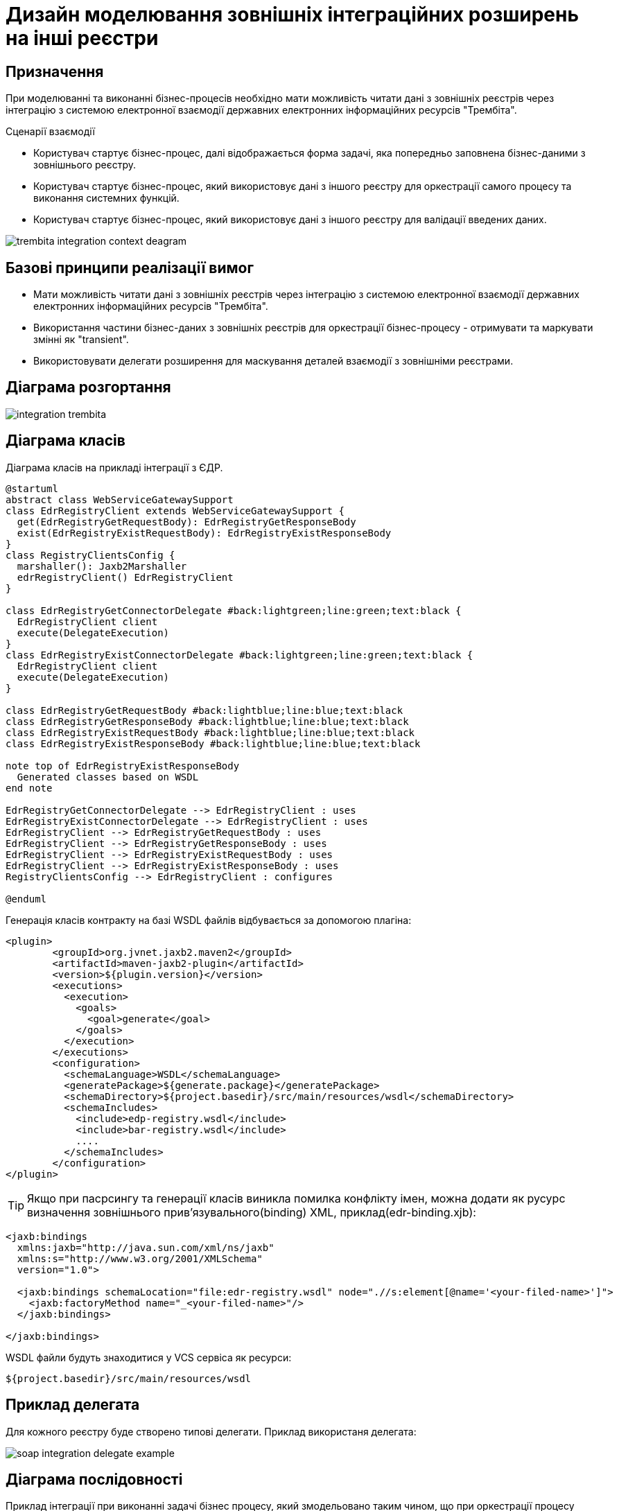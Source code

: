 = Дизайн моделювання зовнішніх інтеграційних розширень на інші реєстри

== Призначення
При моделюванні та виконанні бізнес-процесів необхідно мати можливість читати дані з зовнішніх реєстрів через інтеграцію з системою електронної взаємодії державних електронних інформаційних ресурсів "Трембіта".

.Сценарії взаємодії
* Користувач стартує бізнес-процес, далі відображається форма задачі, яка попередньо заповнена бізнес-даними з зовнішнього реєстру.
* Користувач стартує бізнес-процес, який використовує дані з іншого реєстру для оркестрації самого процесу та виконання системних функцій.
* Користувач стартує бізнес-процес, який використовує дані з іншого реєстру для валідації введених даних.

image::lowcode/trembita-integration-context-deagram.svg[]

== Базові принципи реалізації вимог
* Мати можливість читати дані з зовнішніх реєстрів через інтеграцію з системою електронної взаємодії державних електронних інформаційних ресурсів "Трембіта".
* Використання частини бізнес-даних  з зовнішніх реєстрів для оркестрації бізнес-процесу - отримувати та маркувати змінні як "transient".
* Використовувати делегати розширення для маскування деталей взаємодії з зовнішніми реєстрами.

== Діаграма розгортання

image::lowcode/integration-trembita.svg[]

== Діаграма класів
Діаграма класів на прикладі інтеграції з ЄДР.
[plantuml,soap-connectors,svg]
----
@startuml
abstract class WebServiceGatewaySupport
class EdrRegistryClient extends WebServiceGatewaySupport {
  get(EdrRegistryGetRequestBody): EdrRegistryGetResponseBody
  exist(EdrRegistryExistRequestBody): EdrRegistryExistResponseBody
}
class RegistryClientsConfig {
  marshaller(): Jaxb2Marshaller
  edrRegistryClient() EdrRegistryClient
}

class EdrRegistryGetConnectorDelegate #back:lightgreen;line:green;text:black {
  EdrRegistryClient client
  execute(DelegateExecution)
}
class EdrRegistryExistConnectorDelegate #back:lightgreen;line:green;text:black {
  EdrRegistryClient client
  execute(DelegateExecution)
}

class EdrRegistryGetRequestBody #back:lightblue;line:blue;text:black
class EdrRegistryGetResponseBody #back:lightblue;line:blue;text:black
class EdrRegistryExistRequestBody #back:lightblue;line:blue;text:black
class EdrRegistryExistResponseBody #back:lightblue;line:blue;text:black

note top of EdrRegistryExistResponseBody
  Generated classes based on WSDL
end note

EdrRegistryGetConnectorDelegate --> EdrRegistryClient : uses
EdrRegistryExistConnectorDelegate --> EdrRegistryClient : uses
EdrRegistryClient --> EdrRegistryGetRequestBody : uses
EdrRegistryClient --> EdrRegistryGetResponseBody : uses
EdrRegistryClient --> EdrRegistryExistRequestBody : uses
EdrRegistryClient --> EdrRegistryExistResponseBody : uses
RegistryClientsConfig --> EdrRegistryClient : configures

@enduml
----

Генерація класів контракту на базі WSDL файлів відбувається за допомогою плагіна:
[source,xml]
----
<plugin>
        <groupId>org.jvnet.jaxb2.maven2</groupId>
        <artifactId>maven-jaxb2-plugin</artifactId>
        <version>${plugin.version}</version>
        <executions>
          <execution>
            <goals>
              <goal>generate</goal>
            </goals>
          </execution>
        </executions>
        <configuration>
          <schemaLanguage>WSDL</schemaLanguage>
          <generatePackage>${generate.package}</generatePackage>
          <schemaDirectory>${project.basedir}/src/main/resources/wsdl</schemaDirectory>
          <schemaIncludes>
            <include>edp-registry.wsdl</include>
            <include>bar-registry.wsdl</include>
            ....
          </schemaIncludes>
        </configuration>
</plugin>
----

[TIP]
Якщо при пасрсингу та генерації класів виникла помилка конфлікту імен, можна додати як русурс
визначення зовнішнього прив'язувального(binding) XML, приклад(edr-binding.xjb):
[source,xml]
----
<jaxb:bindings
  xmlns:jaxb="http://java.sun.com/xml/ns/jaxb"
  xmlns:s="http://www.w3.org/2001/XMLSchema"
  version="1.0">

  <jaxb:bindings schemaLocation="file:edr-registry.wsdl" node=".//s:element[@name='<your-filed-name>']">
    <jaxb:factoryMethod name="_<your-filed-name>"/>
  </jaxb:bindings>

</jaxb:bindings>

----

.WSDL файли будуть знаходитися у VCS сервіса як ресурси:
[source]
----
${project.basedir}/src/main/resources/wsdl
----

== Приклад делегата
Для кожного реєстру буде створено типові делегати.
Приклад використаня делегата:

image::lowcode/soap-integration-delegate-example.PNG[]

== Діаграма послідовності
Приклад інтеграції при виконанні задачі бізнес процесу, який змодельовано таким чином, що при оркестрації процесу необхідно перевірити дані з іншого реєстру:
[plantuml,completeTaskIntegrationWithTrembita,svg]
----
@startuml
participant "officer-portal" as client  order 10
participant "user-task-managment" as usertaskmanagment order 20
participant "ceph" as ceph  order 30
participant "bpms" as bpms order 40
participant "ШБО" as trembita order 40
skinparam responseMessageBelowArrow true

title Виконання задачі, що потребує додаткової інформації з іншого реєстру
  client -> usertaskmanagment : Виконати задачу:\nідентифікатор задачі, дані форми
  activate usertaskmanagment
  usertaskmanagment -> ceph : Зберегти дані форми <formData>
  ceph -> usertaskmanagment : 200 OK, Дані форми збережені
  usertaskmanagment -> bpms : Виконати задачу:\nідентифікатор задачі, дані форми
  activate bpms
  bpms -> bpms : Виконання бізнес процесу
  bpms -> ceph : Взяти дані форми зі сховища за ключем
  activate ceph
  ceph -> bpms : 200 OK, дані форми
  deactivate ceph
  bpms -> trembita : Перевірити дані користувачва в іншому реєстрі:\n <soapRequestBody>
  activate trembita
  trembita -> bpms : 200 OK, Дані знайдено, валідація пройшла успішно
  deactivate trembita
  bpms -> bpms : Виконання бізнес процесу
  bpms -> usertaskmanagment : Задача виконана, 204 No content
  deactivate bpms
  usertaskmanagment -> client : Задача виконана, 204 No content
  deactivate usertaskmanagment
@enduml
----

== Необхідні параметри
|===
|Параметр |Тип |Необхідність |Опис

|trembita-exchange-gateway.registries.<registry-name>.url
|string
|required
|Адреса до ШБО

|trembita-exchange-gateway.registries.<registry-name>.userId
|string
|required
|Ідентифікатор особи користувача, за ініціативою якого сформовано повідомлення-запит

|trembita-exchange-gateway.registries.<registry-name>.protocol-version
|string
|required
|Внутрішня версія протоколу обміну

|trembita-exchange-gateway.registries.<registry-name>.service.x-road-instance
|string
|required
|Ідентифікатор середовища СЕВДЕІР

|trembita-exchange-gateway.registries.<registry-name>.service.member-class
|string
|required
|Ідентифікатор класу учасника

|trembita-exchange-gateway.registries.<registry-name>.service.member-code
|string
|required
|Ідентифікатор учасника СЕВДЕІР

|trembita-exchange-gateway.registries.<registry-name>.service.subsystem-code
|string
|required
|Ідентифікатор інформаційної системи (підсистеми), яку представляє веб-сервіс, що отримує запит

|trembita-exchange-gateway.registries.<registry-name>.client.x-road-instance
|string
|required
|Ідентифікатор середовища СЕВДЕІР

|trembita-exchange-gateway.registries.<registry-name>.client.member-class
|string
|required
|Ідентифікатор класу учасника

|trembita-exchange-gateway.registries.<registry-name>.client.member-code
|string
|required
|Ідентифікатор учасника СЕВДЕІР

|trembita-exchange-gateway.registries.<registry-name>.client.subsystem-code
|string
|required
|Ідентифікатор інформаційної системи (підсистеми), яку представляє веб-клієнт, що виконує запит

|===

<registry-name> - назва реєстру, яка буде використовуватися spring для ін'єкції параметрів до клієнта реєстру. Наприклад: *edr-registry*

Приклад конфігурації в application.yml сервіса:
[source, yaml]
----
trembita-exchange-gateway:
  registries:
    edr-registry:
      trembita-url: http://localhost:8080
      user-id: MDTUDDM
      protocol-version: 4.0
      authorization-token: token #custom field
      client:
        x-road-instance: CLIENT-TEST
        member-class: GOV
        member-code: 666777666
        subsystem-code: GOV_test
      service:
        x-road-instance: EDR-TEST
        member-class: GOV
        member-code: 11115888
        subsystem-code: EDR_test
      bar-registry:
        ....
----